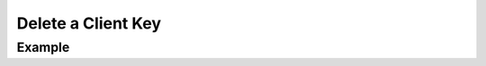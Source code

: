 .. this file is auto generated. do not edit

Delete a Client Key
===================

.. sentry:api-endpoint:: delete-project-key-details

    Delete a client key.

    :pparam string organization_slug: the slug of the organization the
                                      client keys belong to.
    :pparam string project_slug: the slug of the project the client keys
                                 belong to.
    :pparam string key_id: the ID of the key to delete.
    :auth: required

    :http-method: DELETE
    :http-path: /api/0/projects/{organization_slug}/{project_slug}/keys/{key_id}/

Example
-------


.. sentry:api-scenario:: DeleteClientKey
